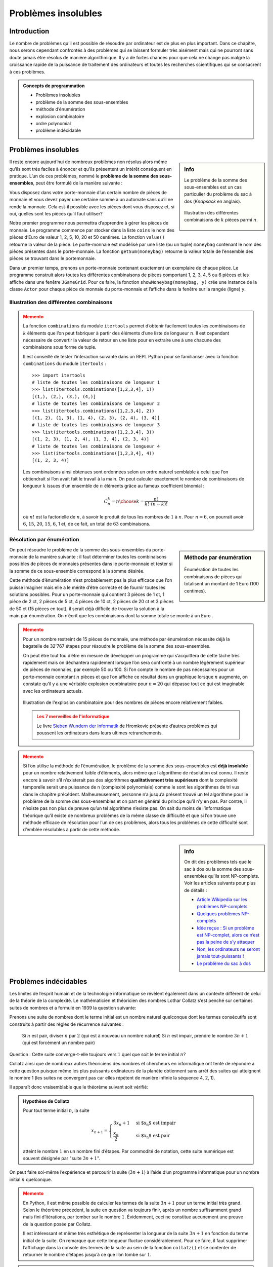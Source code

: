 ####################
Problèmes insolubles
####################

Introduction
============


Le nombre de problèmes qu’il est possible de résoudre par ordinateur est de plus
en plus important. Dans ce chapitre, nous serons cependant confrontés à des
problèmes qui se laissent formuler très aisément mais qui ne pourront sans doute
jamais être résolus de manière algorithmique. Il y a de fortes chances pour que
cela ne change pas malgré la croissance rapide de la puissance de traitement des
ordinateurs et toutes les recherches scientifiques qui se consacrent à ces
problèmes.

.. admonition:: Concepts de programmation
   :class: tip

   *  Problèmes insolubles
   *  problème de la somme des sous-ensembles
   *  méthode d’énumération
   *  explosion combinatoire
   *  ordre polynomial
   *  problème indécidable

Problèmes insolubles
====================

.. sidebar:: Info
   :class: tip

   Le problème  de la somme des sous-ensembles est un cas particulier du
   problème  du sac à dos (*Knapsack* en anglais).

   .. figure:: figures/eff2a.png
      :align: center
      :width: 100%

      Illustration des différentes combinaisons de :math:`k` pièces parmi
      :math:`n`.

Il reste encore aujourd’hui de nombreux problèmes non résolus alors même qu’ils
sont très faciles à énoncer et qu’ils présentent un intérêt conséquent en
pratique. L’un de ces problèmes, nommé le **problème de la somme des
sous-ensembles**, peut être formulé de la manière suivante :

Vous disposez dans votre porte-monnaie d’un certain nombre de pièces de monnaie
et vous devez payer une certaine somme à un automate sans qu’il ne rende la
monnaie. Cela est-il possible avec les pièces dont vous disposez et, si oui,
quelles sont les pièces qu’il faut utiliser?

Notre premier programme nous permettra d’apprendre à gérer les pièces de
monnaie. Le programme commence par stocker dans la liste ``coins`` le nom des
pièces d’Euro de valeur 1, 2, 5, 10, 20 et 50 centimes. La fonction ``value()``
retourne la valeur de la pièce. Le porte-monnaie est modélisé par une liste (ou
un tuple) ``moneybag`` contenant le nom des pièces présentes dans le porte-monnaie.
La fonction ``getSum(moneybag)`` retourne la valeur totale de l’ensemble des pièces
se trouvant dans le portemonnaie.

Dans un premier temps, prenons un porte-monnaie contenant exactement un
exemplaire de chaque pièce. Le programme construit alors toutes les différentes
combinaisons de pièces comportant 1, 2, 3, 4, 5 ou 6 pièces et les affiche dans
une fenêtre ``JGameGrid``. Pour ce faire, la fonction ``showMoneybag(moneybag, y)`` crée
une instance de la classe ``Actor`` pour chaque pièce de monnaie du porte-monnaie et
l’affiche dans la fenêtre sur la rangée (ligne) ``y``.

Illustration des différentes combinaisons
-----------------------------------------

.. code-block:: python
   :linenos:

   from gamegrid import *
   import itertools

   coins = ["one", "two", "five", "ten", "twenty", "fifty"]

   def value(coin):
       if coin == "one":
           return 1
       if coin == "two":
           return 2
       if coin == "five":
           return 5
       if coin == "ten":
           return 10
       if coin == "twenty":
           return 20
       if coin == "fifty":
           return 50
       return 0

   def getSum(moneybag):
       total = 0
       for coin in moneybag:
           total += value(coin)
       return total

   ## Il n'est pas essentiel de comprendre cette fonction qui ne fait
   ## qu'afficher le portemonnaie
   def showMoneybag(moneybag, y):
       x = 0
       for coin in moneybag:
           loc = Location(x, y)
           removeActor(getOneActorAt(loc))
           coinActor = Actor("sprites/" + coin + "cent.png")
           addActor(coinActor, loc)
           x += 1
       addActor(TextActor(str(getSum(moneybag))), Location(x, y))

   makeGameGrid(8, 20, 40, False)
   setBgColor(Color.white)
   show()

   n = 6
   k = 1
   while k <= n:
       combinations = list(itertools.combinations(coins, k))
       print type(combinations)
       setTitle("(n, k) = (" + str(n) + ", " + str(k) + ") nb = "
       + str(len(combinations)))
       y = 0
       for moneybag in combinations:
           showMoneybag(moneybag, y)
           y += 1
       getKeyCodeWait()
       removeAllActors()
       k += 1

..


.. admonition:: Memento
   :class: warning

   La fonction ``combinations`` du module ``itertools`` permet d’obtenir
   facilement toutes les combinaisons de :math:`k` éléments que l’on peut
   fabriquer à partir des éléments d’une liste de longueur :math:`n`. Il est
   cependant nécessaire de convertir la valeur de retour en une liste pour en
   extraire une à une chacune des combinaisons sous forme de tuple.

   Il est conseillé de tester l'interaction suivante dans un REPL Python pour se
   familiariser avec la fonction ``combinations`` du module ``itertools`` :

   ::

      >>> import itertools
      # liste de toutes les combinaisons de longueur 1
      >>> list(itertools.combinations([1,2,3,4], 1))
      [(1,), (2,), (3,), (4,)]
      # liste de toutes les combinaisons de longueur 2
      >>> list(itertools.combinations([1,2,3,4], 2))
      [(1, 2), (1, 3), (1, 4), (2, 3), (2, 4), (3, 4)]
      # liste de toutes les combinaisons de longueur 3
      >>> list(itertools.combinations([1,2,3,4], 3))
      [(1, 2, 3), (1, 2, 4), (1, 3, 4), (2, 3, 4)]
      # liste de toutes les combinaisons de longueur 4
      >>> list(itertools.combinations([1,2,3,4], 4))
      [(1, 2, 3, 4)]

   Les combinaisons ainsi obtenues sont ordonnées selon un ordre naturel semblable à
   celui que l’on obtiendrait si l’on avait fait le travail à la main. On peut
   calculer exactement le nombre de combinaisons de longueur :math:`k` issues d’un ensemble
   de :math:`n` éléments grâce au fameux coefficient binomial :

   .. math::

      C_n^k =
      {n \choose k} = \frac{n!}
      {
         k! \cdot (n-k)!
      }

   où :math:`n!` est la factorielle de :math:`n`, à savoir le produit de tous
   les nombres de :math:`1` à :math:`n`. Pour :math:`n=6`, on pourrait avoir
   :math:`6`, :math:`15`, :math:`20`, :math:`15`, :math:`6`, 1 et, de ce fait,
   un total de :math:`63` combinaisons.

Résolution par énumération
--------------------------

.. sidebar:: Méthode par énumération

   .. figure:: figures/eff2b.png
      :align: center
      :width: 100%

      Énumération de toutes les combinaisons de pièces qui totalisent un montant de
      1 Euro (100 centimes).

On peut résoudre le problème de la somme des sous-ensembles du porte-monnaie de
la manière suivante : il faut déterminer toutes les combinaisons possibles de
pièces de monnaies présentes dans le porte-monnaie et tester si la somme de ce
sous-ensemble correspond à la somme désirée.

Cette méthode d’énumération n’est probablement pas la plus efficace que l’on
puisse imaginer mais elle a le mérite d’être correcte et de fournir toutes les
solutions possibles. Pour un porte-monnaie qui contient 3 pièces de 1 ct, 1
pièce de 2 ct, 2 pièces de 5 ct, 4 pièces de 10 ct, 2 pièces de 20 ct et 3
pièces de 50 ct (15 pièces en tout), il serait déjà difficile de trouver la
solution à la main par énumération. On n’écrit que les combinaisons dont la
somme totale se monte à un Euro .

.. raw:: html

   <div class="clearfix"></div>

.. code-block:: python
   :linenos:

   from gamegrid import *
   import itertools

   coins = ["one", "one", "one", "two", "five", "five",
            "ten", "ten", "ten", "ten", "twenty", "twenty",
            "fifty", "fifty", "fifty"]

   def value(coin):
       if coin == "one":
           return 1
       if coin == "two":
           return 2
       if coin == "five":
           return 5
       if coin == "ten":
           return 10
       if coin == "twenty":
           return 20
       if coin == "fifty":
           return 50
       return 0

   def getSum(moneybag):
       total = 0
       for coin in moneybag:
           total += value(coin)
       return total

   def showMoneybag(moneybag, y):
       x = 0
       for coin in moneybag:
           loc = Location(x, y)
           removeActor(getOneActorAt(loc))
           coinActor = Actor("sprites/" + coin + "cent.png")
           addActor(coinActor, loc)
           x += 1
       addActor(TextActor(str(getSum(moneybag))), Location(x, y))

   makeGameGrid(15, 20, 40, False)
   setBgColor(Color.white)
   show()

   target = 100

   k = 1
   result = []
   count = 0
   while k <= len(coins):
       combinations = tuple(itertools.combinations(coins, k))
       nb = len(combinations)
       for moneybag in combinations:
           count += 1
           totalValue = getSum(moneybag)
           if totalValue == target:
               if not moneybag in result:
                  result.append(moneybag)
       k += 1

   y = 0
   for moneybag in result:
       showMoneybag(moneybag, y)
       y += 1
   setTitle("Step: " + str(count) + ". number of solutions for the sum  "
             + str(target) + ": " + str(len(result)))



.. admonition:: Memento
   :class: warning

   Pour un nombre restreint de 15 pièces de monnaie, une méthode par énumération
   nécessite déjà la bagatelle de 32'767 étapes pour résoudre le problème de la
   somme des sous-ensembles.

   On peut être tout fou d’être en mesure de développer un programme qui
   s’acquittera de cette tâche très rapidement mais on déchantera rapidement
   lorsque l’on sera confronté à un nombre légèrement supérieur de pièces de
   monnaies, par exemple 50 ou 100. Si l’on compte le nombre de pas nécessaires
   pour un porte-monnaie comptant :math:`n` pièces et que l’on affiche ce
   résultat dans un graphique lorsque :math:`n` augmente, on constate qu’il y a
   une véritable explosion combinatoire pour :math:`n=20` qui dépasse tout ce
   qui est imaginable avec les ordinateurs actuels.


   .. figure:: figures/eff2c.png
      :align: center
      :width: 40%

      Illustration de l'explosion combinatoire pour des nombres de pièces
      encore relativement faibles.

   .. admonition:: Les 7 merveilles de l'informatique

      Le livre `Sieben Wundern der Informatik <http://www.ite.ethz.ch/publications/buch/rezension_siebenwunder>`_ de
      Hromkovic présente d’autres problèmes qui poussent les ordinateurs dans leurs
      ultimes retranchements.


.. code-block:: python
   :linenos:

   from gpanel import *
   from math import factorial

   z = 100

   def nbCombi(n, k):
       return factorial(n) / (factorial(k) * factorial(n - k))

   makeGPanel(-5, 55, -1e5, 1.1e6)
   drawGrid(0, 50, 0, 1e6, "gray")
   setColor("black")
   lineWidth(2)
   for n in range(2, z + 1):
       total = 0
       for k in range(1, n):
           total += nbCombi(n, k)
       print "n =", n, ", nb =", total
       if n == 2:
           move(n, total)
       else:
           draw(n, total)
   print "Runtime with 10^9 operations per second:", total / 3.142e16, "years"
   print "or:", int(total / 2e20), "times the age of the universe"



.. admonition:: Memento
   :class: warning

   Si l’on utilise la méthode de l’énumération, le problème de la somme des
   sous-ensembles est **déjà insoluble** pour un nombre relativement faible d’éléments,
   alors même que l’algorithme de résolution est connu. Il reste encore à savoir
   s’il n’existerait pas des algorithmes **qualitativement très supérieurs** dont la
   complexité temporelle serait une puissance de n (complexité polynomiale) comme
   le sont les algorithmes de tri vus dans le chapitre précédent. Malheureusement,
   personne n’a jusqu’à présent trouvé un tel algorithme pour le problème de la
   somme des sous-ensembles et on part en général du principe qu’il n’y en pas. Par
   contre, il n’existe pas non plus de preuve qu’un tel algorithme n’existe pas. On
   sait du moins de l’informatique théorique qu’il existe de nombreux problèmes de
   la même classe de difficulté et que si l’on trouve une méthode efficace de
   résolution pour l’un de ces problèmes, alors tous les problèmes de cette
   difficulté sont d’emblée résolubles à partir de cette méthode.

.. sidebar:: Info

   On dit des problèmes tels que le sac à dos ou la somme des sous-ensembles
   qu'ils sont NP-complets. Voir les articles suivants pour plus de détails :

   *  `Article Wikipedia sur les problèmes NP-complets <https://fr.wikipedia.org/wiki/Probl%C3%A8me_NP-complet>`_
   *  `Quelques problèmes NP-complets <https://interstices.info/encart.jsp?id=c_21832&encart=1>`_
   *  `Idée reçue : Si un problème est NP-complet, alors ce n’est pas la peine de s’y attaquer <https://interstices.info/jcms/p_81195/idee-recue-si-un-probleme-est-np-complet-alors-ce-n-est-pas-la-peine-de-s-y-attaquer>`_
   *  `Non, les ordinateurs ne seront jamais tout-puissants ! <https://interstices.info/jcms/int_63553/non-les-ordinateurs-ne-seront-jamais-tout-puissants>`_
   *  `Le problème du sac à dos <https://interstices.info/jcms/c_19213/le-probleme-du-sac-a-dos>`_


Problèmes indécidables
======================

Les limites de l’esprit humain et de la technologie informatique se révèlent
également dans un contexte différent de celui de la théorie de la complexité. Le
mathématicien et théoricien des nombres Lothar Collatz s’est penché sur
certaines suites de nombres et a formulé en 1939 la question suivante:

Prenons une suite de nombres dont le terme initial est un nombre naturel
quelconque dont les termes consécutifs sont construits à partir des règles de
récurrence suivantes :

    Si :math:`n` est pair, diviser :math:`n` par :math:`2` (qui est à nouveau un nombre naturel)
    Si :math:`n` est impair, prendre le nombre :math:`3n+1` (qui est forcément un nombre pair)

Question : Cette suite converge-t-elle toujours vers :math:`1` quel que soit le terme
initial :math:`n`?

Collatz ainsi que de nombreux autres théoriciens des nombres et chercheurs en
informatique ont tenté de répondre à cette question puisque même les plus
puissants ordinateurs de la planète obtiennent sans arrêt des suites qui
atteignent le nombre 1 (les suites ne convergent pas car elles répètent de
manière infinie la séquence 4, 2, 1).

Il apparaît donc vraisemblable que le théorème suivant soit vérifié:

.. admonition:: Hypothèse de Collatz

   Pour tout terme initial :math:`n`, la suite

   .. math::

      x_{n+1} =
      \begin{cases}
         3x_n + 1 & \text{si $x_n$ est impair} \\
         \dfrac{x_n}{2} & \text{si $x_n$ est pair}
      \end{cases}

   atteint le nombre :math:`1` en un nombre fini d’étapes. Par commodité de
   notation, cette suite numérique est souvent désignée par "suite :math:`3n +
   1`".

On peut faire soi-même l’expérience et parcourir la suite (:math:`3n+1`) à l’aide d’un
programme informatique pour un nombre initial :math:`n` quelconque.

.. code-block:: python
   :linenos:

   from gpanel import *

   def collatz(n):
       while n != 1:
           if n % 2 == 0:
               n = n // 2
           else:
               n = 3 * n + 1
           print n,
       print "Result 1"
   while True:
       n = inputInt("Enter a start number:")
       collatz(n)


.. admonition:: Memento
   :class: warning

   En Python, il est même possible de calculer les termes de la suite :math:`3n+1` pour un
   terme initial très grand. Selon le théorème précédent, la suite en question va
   toujours finir, après un nombre suffisamment grand mais fini d’itérations, par
   tomber sur le nombre :math:`1`. Évidemment, ceci ne constitue aucunement une preuve de
   la question posée par Collatz.

   Il est intéressant et même très esthétique de représenter la longueur de la
   suite :math:`3n+1` en fonction du terme initial de la suite. On remarque que cette
   longueur fluctue considérablement. Pour ce faire, il faut supprimer l’affichage
   dans la console des termes de la suite au sein de la fonction ``collatz()`` et se
   contenter de retourner le nombre d’étapes jusqu’à ce que l’on tombe sur :math:`1`.


.. code-block:: python
   :linenos:

   from gpanel import *

   def collatz(n):
       nb = 0
       while n != 1:
           nb += 1
           if n % 2 == 0:
               n = n // 2
           else:
               n = 3 * n + 1
       return nb

   z = 10000 # max n
   yval = [0] * (z + 1)
   for n in range(1, z + 1):
       yval[n] = collatz(n)
   ymax = (max(yval) // 100  + 1) * 100

   makeGPanel(-0.1 * z, 1.1 * z, -0.1 * ymax, 1.1 * ymax)
   title("Collatz Assumption")
   drawGrid(0, z, 0, ymax, "gray")

   for x in range(1, z + 1):
       move(x, yval[x])
       fillCircle(z / 200)


.. admonition:: Memento
   :class: warning


   L’hypothèse de Collatz est un problème vraiment très difficile. En supposant que
   l’hypothèse soit vraie, il n’est pas possible de la prouver en effectuant un
   très grand nombre de tests par ordinateurs pour des nombres :math:`n` toujours plus
   grands. Il est même possible que l’hypothèse soit vraie mais qu’il ne soit pas
   possible de prouver sa véracité. En 1931, le mathématicien Kurt Gödel a montré
   avec son théorème d’incomplétude qu’il peut exister des affirmations qui sont
   vraies à l’intérieur d’une théorie mais dont la véracité ne peut pas être
   prouvée.

   Le problème de Collatz peut également être formulé comme un problème de
   décision:

      Un algorithme qui calcule les termes de la suite :math:`3n+1` et qui
      s’arrête à :math:`1` s’arrête-t-il vraiment pour tous les termes initiaux
      possibles?

   On peut essayer de résoudre cette question par ordinateur. Malheureusement,
   cette tentative est probablement complètement vaine elle aussi car le grand
   mathématicien Alan Turing a déjà prouvé avec son problème de l’arrêt (*Halting
   Problem* en anglais) qu’il n’existera jamais un algorithme général permettant
   de décider si un programme va s’arrêter quelles que soient les données qu’on
   lui fournit en entrée. Il se peut donc que l’hypothèse de Collatz soit
   correcte mais qu’elle constitue un problème indécidable.

Exercices
=========

#. **(Exercice instructif mais facultatif)** Étudier `le code de la fonction <https://docs.python.org/3/library/itertools.html#itertools.combinations>`_
   ``combinations(iterable, length)`` du module ``itertools`` utilisée dans le
   problème de la somme des sous-ensembles.

   .. code-block:: python
      :linenos:

      def combinations(iterable, r):
          # combinations('ABCD', 2) --> AB AC AD BC BD CD
          # combinations(range(4), 3) --> 012 013 023 123
          pool = tuple(iterable)
          n = len(pool)
          if r > n:
              return
          indices = list(range(r))
          yield tuple(pool[i] for i in indices)
          while True:
              for i in reversed(range(r)):
                  if indices[i] != i + n - r:
                      break
              else:
                  return
              indices[i] += 1
              for j in range(i+1, r):
                  indices[j] = indices[j-1] + 1
              yield tuple(pool[i] for i in indices)

   .. admonition:: Indication
      :class: tip

      Étudier particulièrement le rôle du mot clé ``yield`` qui constitue une
      fonctionnalité avancée de Python
